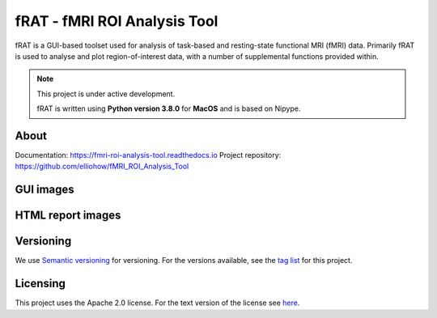 =============================
fRAT - fMRI ROI Analysis Tool
=============================
fRAT is a GUI-based toolset used for analysis of task-based and resting-state functional MRI (fMRI) data. Primarily fRAT
is used to analyse and plot region-of-interest data, with a number of supplemental functions provided within.

.. note::
    This project is under active development.

    fRAT is written using **Python version 3.8.0** for **MacOS** and is based on Nipype.

.. image:: https://img.shields.io/badge/PRs-welcome-brightgreen.svg?style=flat-square
  :target: http://makeapullrequest.com
  :alt: PRs Welcome!

.. image:: https://img.shields.io/hexpm/l/plug?style=flat-square
  :target: https://github.com/elliohow/fMRI_ROI_Analysis_Tool/blob/master/LICENSE
  :alt: License information

About
-----
Documentation: https://fmri-roi-analysis-tool.readthedocs.io
Project repository: https://github.com/elliohow/fMRI_ROI_Analysis_Tool

GUI images
----------
.. image:: images/GUI.png
  :width: 700

HTML report images
------------------
.. image:: images/HTML_report.png
  :width: 900

Versioning
----------
We use `Semantic versioning <http://semver.org/>`_ for versioning. For the versions available, see the
`tag list <https://github.com/elliohow/fMRI_ROI_Analysis_Tool/tags>`_ for this project.

Licensing
---------
This project uses the Apache 2.0 license. For the text version of the license see
`here <https://github.com/elliohow/fMRI_ROI_Analysis_Tool/blob/master/LICENSE>`_.
